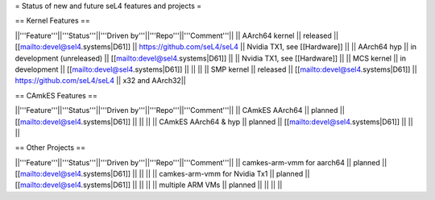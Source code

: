 = Status of new and future seL4 features and projects =

== Kernel Features ==

||'''Feature'''||'''Status'''||'''Driven by'''||'''Repo'''||'''Comment'''||
|| AArch64 kernel || released || [[mailto:devel@sel4.systems|D61]] || https://github.com/seL4/seL4 || Nvidia TX1, see [[Hardware]] ||
|| AArch64 hyp || in development (unreleased) || [[mailto:devel@sel4.systems|D61]] || || Nvidia TX1, see [[Hardware]] ||
|| MCS kernel || in development || [[mailto:devel@sel4.systems|D61]] || || ||
|| SMP kernel || released || [[mailto:devel@sel4.systems|D61]] || https://github.com/seL4/seL4 || x32 and AArch32||

== CAmkES Features ==

||'''Feature'''||'''Status'''||'''Driven by'''||'''Repo'''||'''Comment'''||
|| CAmkES AArch64 || planned || [[mailto:devel@sel4.systems|D61]] || || ||
|| CAmkES AArch64 & hyp || planned || [[mailto:devel@sel4.systems|D61]] || || ||


== Other Projects ==

||'''Feature'''||'''Status'''||'''Driven by'''||'''Repo'''||'''Comment'''||
|| camkes-arm-vmm for aarch64 || planned || [[mailto:devel@sel4.systems|D61]] || || ||
|| camkes-arm-vmm for Nvidia Tx1 || planned || [[mailto:devel@sel4.systems|D61]] || || ||
|| multiple ARM VMs || planned || || || ||
